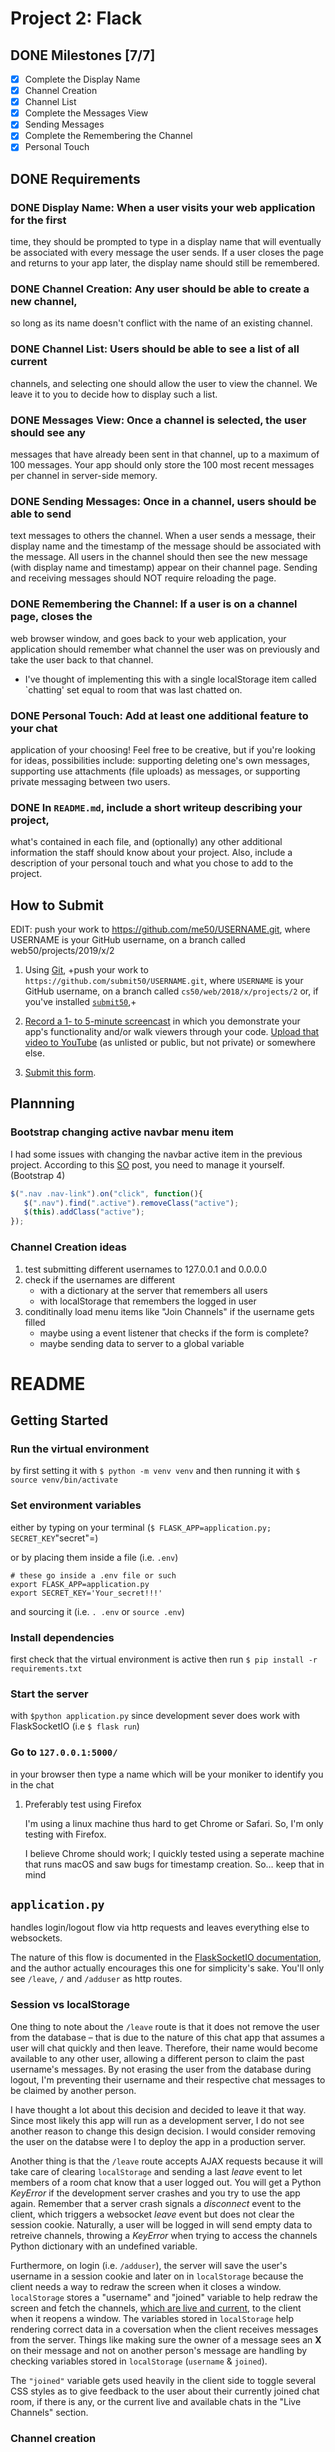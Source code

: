 * Project 2: Flack
  :PROPERTIES:
  :CUSTOM_ID: project-2-flack
  :END:

** DONE Milestones [7/7]
   :PROPERTIES:
   :CUSTOM_ID: milestones
   :END:

- [X] Complete the Display Name
- [X] Channel Creation
- [X] Channel List
- [X] Complete the Messages View
- [X] Sending Messages
- [X] Complete the Remembering the Channel
- [X] Personal Touch

** DONE Requirements
   :PROPERTIES:
   :CUSTOM_ID: requirements
   :END:
*** DONE *Display Name*: When a user visits your web application for the first
 time, they should be prompted to type in a display name that will
 eventually be associated with every message the user sends. If a user
 closes the page and returns to your app later, the display name
 should still be remembered.

*** DONE *Channel Creation*: Any user should be able to create a new channel,
 so long as its name doesn't conflict with the name of an existing
 channel.

*** DONE *Channel List*: Users should be able to see a list of all current
 channels, and selecting one should allow the user to view the
 channel. We leave it to you to decide how to display such a list.

*** DONE *Messages View*: Once a channel is selected, the user should see any
 messages that have already been sent in that channel, up to a maximum
 of 100 messages. Your app should only store the 100 most recent
 messages per channel in server-side memory.

*** DONE *Sending Messages*: Once in a channel, users should be able to send
 text messages to others the channel. When a user sends a message,
 their display name and the timestamp of the message should be
 associated with the message. All users in the channel should then see
 the new message (with display name and timestamp) appear on their
 channel page. Sending and receiving messages should NOT require
 reloading the page.

*** DONE *Remembering the Channel*: If a user is on a channel page, closes the
 web browser window, and goes back to your web application, your
 application should remember what channel the user was on previously
 and take the user back to that channel.

 - I've thought of implementing this with a single localStorage item
   called `chatting' set equal to room that was last chatted on.

*** DONE *Personal Touch*: Add at least one additional feature to your chat
 application of your choosing! Feel free to be creative, but if you're
 looking for ideas, possibilities include: supporting deleting one's
 own messages, supporting use attachments (file uploads) as messages,
 or supporting private messaging between two users.

*** DONE In =README.md=, include a short writeup describing your project,
 what's contained in each file, and (optionally) any other additional
 information the staff should know about your project. Also, include a
 description of your personal touch and what you chose to add to the
 project.

** How to Submit
   :PROPERTIES:
   :CUSTOM_ID: how-to-submit
   :END:
   EDIT: push your work to https://github.com/me50/USERNAME.git, where USERNAME is your GitHub username, on a branch called web50/projects/2019/x/2
1. Using [[https://git-scm.com/downloads][Git]], +push your work to =https://github.com/submit50/USERNAME.git=, where =USERNAME= is your
   GitHub username, on a branch called =cs50/web/2018/x/projects/2= or, if you've installed
   [[https://cs50.readthedocs.io/submit50/][=submit50=]],+

2. [[https://www.howtogeek.com/205742/how-to-record-your-windows-mac-linux-android-or-ios-screen/][Record a 1- to 5-minute screencast]] in which you demonstrate your app's functionality and/or walk
   viewers through your code.  [[https://www.youtube.com/upload][Upload that video to YouTube]] (as unlisted or public, but not private)
   or somewhere else.

3. [[https://forms.cs50.io/35643afd-5a3b-4482-bcec-ddbc61af297f][Submit this form]].


** Plannning

*** Bootstrap changing active navbar menu item
I had some issues with changing the navbar active item in the previous project.
According to this [[https://stackoverflow.com/questions/24514717/bootstrap-navbar-active-state-not-working?rq=1][SO]] post, you need to manage it yourself. (Bootstrap 4)

#+BEGIN_SRC javascript
$(".nav .nav-link").on("click", function(){
   $(".nav").find(".active").removeClass("active");
   $(this).addClass("active");
});
#+END_SRC

*** Channel Creation ideas
1. test submitting different usernames to 127.0.0.1 and 0.0.0.0
2. check if the usernames are different
   - with a dictionary at the server that remembers all users
   - with localStorage that remembers the logged in user
3. conditinally load menu items like "Join Channels" if the username gets filled
   - maybe using a event listener that checks if the form is complete?
   - maybe sending data to server to a global variable
* README
** Getting Started
*** Run the virtual environment
by first setting it with =$ python -m venv venv= and then running it with
=$ source venv/bin/activate=

*** Set environment variables
either by typing on your terminal (=$ FLASK_APP=application.py; SECRET_KEY="secret"=)

or by placing them inside a file (i.e. =.env=)
#+BEGIN_SRC shell
  # these go inside a .env file or such
  export FLASK_APP=application.py
  export SECRET_KEY='Your_secret!!!'
#+END_SRC
and sourcing it (i.e. =. .env= or =source .env=)

*** Install dependencies
first check that the virtual environment is active then run =$ pip install -r requirements.txt=

*** Start the server
with =$python application.py= since development sever does work with FlaskSocketIO (i.e =$ flask run=)

*** Go to =127.0.0.1:5000/=
in your browser then type a name which will be your moniker to identify you in the chat

**** Preferably test using Firefox
I'm using a linux machine thus hard to get Chrome or Safari. So, I'm only testing with Firefox.

I believe Chrome should work; I quickly tested using a seperate machine that runs macOS and saw bugs for
timestamp creation. So... keep that in mind

** =application.py=
handles login/logout flow via http requests and leaves everything else to websockets.

The nature of this flow is documented in the [[https://flask-socketio.readthedocs.io/en/latest/][FlaskSocketIO documentation]], and the author actually
encourages this one for simplicity's sake. You'll only see =/leave=, =/= and =/adduser= as http routes.

*** Session vs localStorage
 One thing to note about the =/leave= route is that it does not remove the user from the database -- that is
 due to the nature of this chat app that assumes a user will chat quickly and then leave. Therefore, their
 name would become available to any other user, allowing a different person to claim the past username's messages.
 By not erasing the user from the database during logout, I'm preventing their username and their respective
 chat messages to be claimed by another person.

 I have thought a lot about this decision and decided to leave it that way. Since most likely this app will run
 as a development server, I do not see another reason to change this design decision. I would consider removing
 the user on the databse were I to deploy the app in a production server.

 Another thing is that the =/leave= route accepts AJAX requests because it will take care of clearing
 =localStorage= and sending a last /leave/ event to let members of a room chat know that a user
 logged out. You will get a Python /KeyError/ if the development server crashes and you try to use the app
 again. Remember that a server crash signals a /disconnect/ event to the client, which triggers a  websocket
 /leave/ event but does not clear the session cookie. Naturally, a user will be logged in will send
 empty data to retreive channels, throwing a /KeyError/ when trying to access the channels Python dictionary
 with an undefined variable.

 Furthermore, on login (i.e. =/adduser=), the server will save the user's username in a session
 cookie and later on in =localStorage=  because the client needs a way to redraw
 the screen when it closes a window. =localStorage= stores a "username" and "joined" variable
 to help redraw the screen and fetch the channels, _which are live and current_, to the client when it reopens a window.
 The variables stored in =localStorage= help rendering correct data in a coversation when the client receives messages
 from the server. Things like making sure the owner of a message sees an *X* on their message and not on another person's
 message are handling by checking variables stored in =localStorage= (=username= & =joined=).

 The ="joined"= variable gets used heavily in the client side to toggle several CSS styles as to give feedback to the
 user about their currently joined chat room, if there is any, or the current live and available chats in the
 "Live Channels" section.

*** Channel creation
channel creation, deletion, and sending of messages happen with websockets.

 It may seem like there are too many websocket event handlers but I built them in a way
 that I could give proper feedback to user: that a user should know if a
 channel can be created or not (and why).

 The server (that is file =application.py=) only stores up to 100 messages: you'll see
 in line  =177=
 #+BEGIN_SRC python
           db["channels"].update({
               channel: {
                   "messages": collections.deque(maxlen=100)
               }
           })

 #+END_SRC

  specifically the statement =collections.deque(maxlen=100)=, which automagically pops
   message items when there are more than 100.

*** Handling timestamps
 All messages are saved with a timestamp, created at the server in ISO 8601 format.
 They are later converted to 24 hour UTC format by the client (browser).
 The Date API kind of automagically does the conversion to human readable local time
 format by feeding a raw UTC created by Python's =datetime= module. For example
 #+BEGIN_SRC javascript
     const now = new Date(date);
 #+END_SRC

 Where the variable =date= is a string sent from the Flask server in UTC format.

 That is from what gets output in =date=
 #+BEGIN_SRC python
   msg_id, date = "item-" + str(uuid4().hex), str(datetime.now(timezone.utc).isoformat(sep='T')
 #+END_SRC

 Since browser vendors (Chrome, FireFox, Safari etc) implement the Date API differently, please
 expect results to vary from browser to browser. +For example, in Safari, you will notice that the
 timestamp on the message won't be something like =[10:22]=, but something like =[...]=. I should
 further investigate the reason this happens, but I suspect it may have to do with cross browser
 compatibility, which is outside of the scope of the project.+

 *NOTE*: I have fixed this issue on the last commit. The reason is that the Python =datetime= module creates
 by default a string without the /T/ seperator in =YYYY-MM-DDTHH:mm:ss.sssZ= ISO 8601. This is done
 by calling the function =isoformat(sep='T')= on the created date object. I'm under the impression that
 some browser vendors are very strict with the Date API implementation and will not return a proper date
 without the exact same ISO 8601 format. For now, you can see dates rendered correctly in test.

  That said, please the app in Firefox, since it's where I mostly tested the app.

** =helpers.py=
Contains two decorators which prevent interaction with the server unless the user is authenticated.

There is also a small helper function that loops through a variable to find a desired character.
This is used to error check/sanitize input during channel creation (requests sent via websocket to
create a channel).

** =static/index.js=
Handles all render logic. The way the file is written expresses more or less my train of thought...
There are several functions that need work and polishing. Also, I did not use much callbacks in
websocket statements like
#+BEGIN_SRC javascript
  socket.emit('join', {
  // ...
  }, ok => {
    // This is a callback
  })
#+END_SRC

which would have been nice to provide other features like whether messages were read, or whether
they actually got sent by the server, or allowing resending them on network errors etc etc.

*** =switch= statement
There's a considerably large =switch= statement wrapped around a =socket.on("json",... )= event handler.

Most of the app's logic happens here. When channels get joined, this statement takes care of redrawing
the user's screen to reflect changes in state. Message sending also gets handled in this statement as well
as message deletion. There are other minor things to notice in this statement like the seperation between
"message", "notification", and "refresh" and "sync".

**** Remembering the channel
 The "refresh" and "sync" handle different events. A "refresh" is when a user closes the window and goes
 back to the app and sees the chat wherever they left off.  A "sync" is when a user, for some reason, refreshes
 the window and fetches all necessary state data to render active channels and/or any joined chat. They are very
 similar but a "refresh" handles what happens in a chat room and also does not notify users of a rejoin, and "sync"
 is something that mostly happens on login.

** =static/main.scss=
Mostly helps formatting the conversation window where messages get displayed by giving it a fixed
height. Handles other minor styling. Most styling users bootstrap 4.

** HTML Templates
*** =layout.html=
The app barely renders other pages besides =index.html=. This page contains the navigation menu
and a main container where most data gets rendered.

*** =error.html=
A simple web page that aids giving feedback when a user sents incorrent authentication data.

*** =index.html=
Main page that divides two columns: the first one to display active channels and the other one to
display the current active room/conversation/channel.

You don't need to refresh this page to receive messages, receive notifications,  create channels,
or delete messages.

*** =adduser.html=
Page that tells a user to identify themselves. Has only one input field, meaning it only requires a username.

** Personal Touch
*** "Deleting" messages
A user will see an "x" button beside their message indicating that they may request to delete it.

I'm not really deleting their messages because I would rather not create gaps in a conversation.

Instead, I decided to overwrite them because I would like users to know what happened in the conversation, they decide
to close the window and come back again wherever left off.

I do not implement strict confirmation because it would be annoying to ask the user for
a pop-up confirmation to delete their own message.

The app's chat rooms have a short lifespans -- a user should be able to delete them as quickly as possible.

** Notes
*** Bugs
Known bugs that require further investigation
**** Tested on Safari but won't show dates
renders dates as =[...]= perhaps the way =new Date()= works in Safari differs from
Firefox's implementation
***** [[https://stackoverflow.com/questions/5802461/javascript-which-browsers-support-parsing-of-iso-8601-date-string-with-date-par?noredirect=1&lq=1][support parsing of ISO-8601 Date String]]
***** [[https://stackoverflow.com/questions/15109894/new-date-works-differently-in-chrome-and-firefox][Date API Chrome vs Firefox]]
***** [[https://developer.mozilla.org/en-US/docs/Web/JavaScript/Reference/Global_Objects/Date/parse#Syntax][Date.parse implicitly calls new Date()]]
***** [[https://docs.python.org/3.7/library/datetime.html#datetime.datetime.isoformat][python datetime.isoformat(sep='T', timespec='minutes') to manipulate ISO 8601 string]]
* Dev Notes

** Running Flask in dev environment with WebSocket
Many errors occur like "Websocket not available". Case discussed
in this [[https://github.com/miguelgrinberg/Flask-SocketIO/issues/647][Github issue]].

*soln*: =pip install gevent=, allows using =python application.py= with no erorrs.

 =flask run= does not work with Websocket cause of package author decision.

To run in debug mode, add this at end of =application.py=
#+BEGIN_SRC python
if __name__ == '__main__':
    socketio.run(app, debug=True, host="0.0.0.0")
#+END_SRC

although =host= is optinal

** getAttribute() vs .value
.value gets input value in real time

one is implementation dependent (different browsers) other is standard

detailed explanation [[https://stackoverflow.com/questions/11973678/difference-between-element-value-and-element-getattributevalue][here]]

** Bugs

*** index.js [3/3]

 - [X] =updateLiveChannelsList= invocation re-inserts list items when newer
item becomes available in the server-side

- [X] before login, several tags are not defined, maybe seperate each function by loading it
by its corresponding view

- [X] the "create channel" form allows entering empty fields

**** FIX clear out existing table data
by removing all firstChild of =ul= element
*** index.html

**** DONE cannot persist fetching of channels
     - Note taken on [2019-07-02 mar 10:45] \\
       at first I thought this may be solved with localStorage

       but then I realized that I need to fetch the updated liv echannels

       after successful insertion as well as after loading the page.
realted to updateLivechannelsList: won't persist channels list even
though variable in database server does persist

